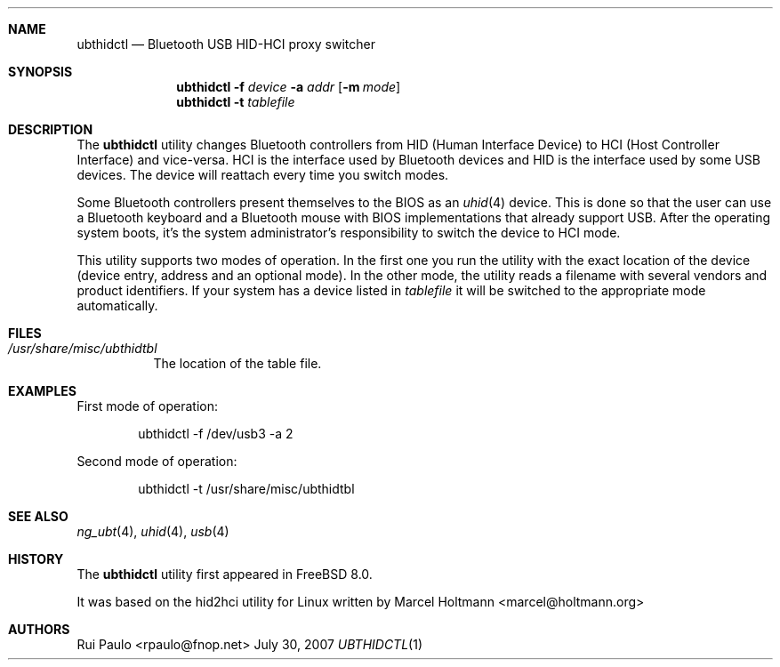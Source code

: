 .\"
.\" Copyright (c) 2007 Rui Paulo <rpaulo@FreeBSD.org>
.\" All rights reserved.
.\"
.\" Redistribution and use in source and binary forms, with or without
.\" modification, are permitted provided that the following conditions
.\" are met:
.\" 1. Redistributions of source code must retain the above copyright
.\"    notice, this list of conditions and the following disclaimer.
.\" 2. Redistributions in binary form must reproduce the above copyright
.\"    notice, this list of conditions and the following disclaimer in the
.\"    documentation and/or other materials provided with the distribution.
.\"
.\" THIS SOFTWARE IS PROVIDED BY THE AUTHOR ``AS IS'' AND ANY EXPRESS OR
.\" IMPLIED WARRANTIES, INCLUDING, BUT NOT LIMITED TO, THE IMPLIED
.\" WARRANTIES OF MERCHANTABILITY AND FITNESS FOR A PARTICULAR PURPOSE ARE
.\" DISCLAIMED.  IN NO EVENT SHALL THE AUTHOR BE LIABLE FOR ANY DIRECT,
.\" INDIRECT, INCIDENTAL, SPECIAL, EXEMPLARY, OR CONSEQUENTIAL DAMAGES
.\" (INCLUDING, BUT NOT LIMITED TO, PROCUREMENT OF SUBSTITUTE GOODS OR
.\" SERVICES; LOSS OF USE, DATA, OR PROFITS; OR BUSINESS INTERRUPTION)
.\" HOWEVER CAUSED AND ON ANY THEORY OF LIABILITY, WHETHER IN CONTRACT,
.\" STRICT LIABILITY, OR TORT (INCLUDING NEGLIGENCE OR OTHERWISE) ARISING IN
.\" ANY WAY OUT OF THE USE OF THIS SOFTWARE, EVEN IF ADVISED OF THE
.\" POSSIBILITY OF SUCH DAMAGE.
.\"
.\" $FreeBSD$
.\"
.Dd July 30, 2007
.Dt UBTHIDCTL 1
.Sh NAME
.Nm ubthidctl
.Nd "Bluetooth USB HID-HCI proxy switcher"
.Sh SYNOPSIS
.Nm
.Fl f Ar device
.Fl a Ar addr
.Op Fl m Ar mode
.Nm
.Fl t Ar tablefile
.Sh DESCRIPTION
The
.Nm
utility changes Bluetooth controllers from HID (Human Interface Device) 
to HCI (Host Controller Interface) and vice-versa.
HCI is the interface used by Bluetooth devices and HID is the interface
used by some USB devices. The device will reattach every time you switch
modes.
.Pp
Some Bluetooth controllers present themselves to the BIOS as
an
.Xr uhid 4
device.
This is done so that the user can use a Bluetooth keyboard and a Bluetooth
mouse with BIOS implementations that already support USB.
After the operating system boots, it's the system administrator's
responsibility to switch the device to HCI mode.
.Pp
This utility supports two modes of operation.
In the first one you run the utility with the exact location of the
device (device entry, address and an optional mode).
In the other mode, the utility reads a filename with several vendors
and product identifiers. If your system has a device listed in
.Pa tablefile
it will be switched to the appropriate mode automatically.
.Sh FILES
.Bl -tag -width indent
.It Pa /usr/share/misc/ubthidtbl
The location of the table file.
.El
.Sh EXAMPLES
First mode of operation:
.Bd -literal -offset indent
ubthidctl -f /dev/usb3 -a 2
.Ed
.Pp
Second mode of operation:
.Bd -literal -offset indent
ubthidctl -t /usr/share/misc/ubthidtbl
.Ed
.Sh SEE ALSO
.Xr ng_ubt 4 ,
.Xr uhid 4 ,
.Xr usb 4
.Sh HISTORY
The
.Nm
utility first appeared in
.Fx 8.0 .
.Pp
It was based on the hid2hci utility for Linux written by
.An Marcel Holtmann Aq marcel@holtmann.org
.Sh AUTHORS
.An Rui Paulo Aq rpaulo@fnop.net

